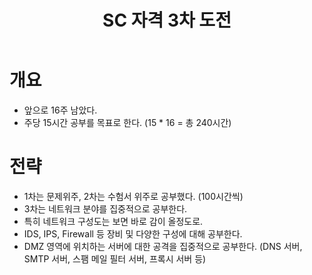 
#+TITLE: SC 자격 3차 도전

* 개요
- 앞으로 16주 남았다. 
- 주당 15시간 공부를 목표로 한다. (15 * 16 = 총 240시간)

* 전략
- 1차는 문제위주, 2차는 수험서 위주로 공부했다. (100시간씩)
- 3차는 네트워크 분야를 집중적으로 공부한다. 
- 특히 네트워크 구성도는 보면 바로 감이 올정도로.
- IDS, IPS, Firewall 등 장비 및 다양한 구성에 대해 공부한다. 
- DMZ 영역에 위치하는 서버에 대한 공격을 집중적으로 공부한다. (DNS 서버, SMTP 서버, 스팸 메일 필터 서버, 프록시 서버 등)



